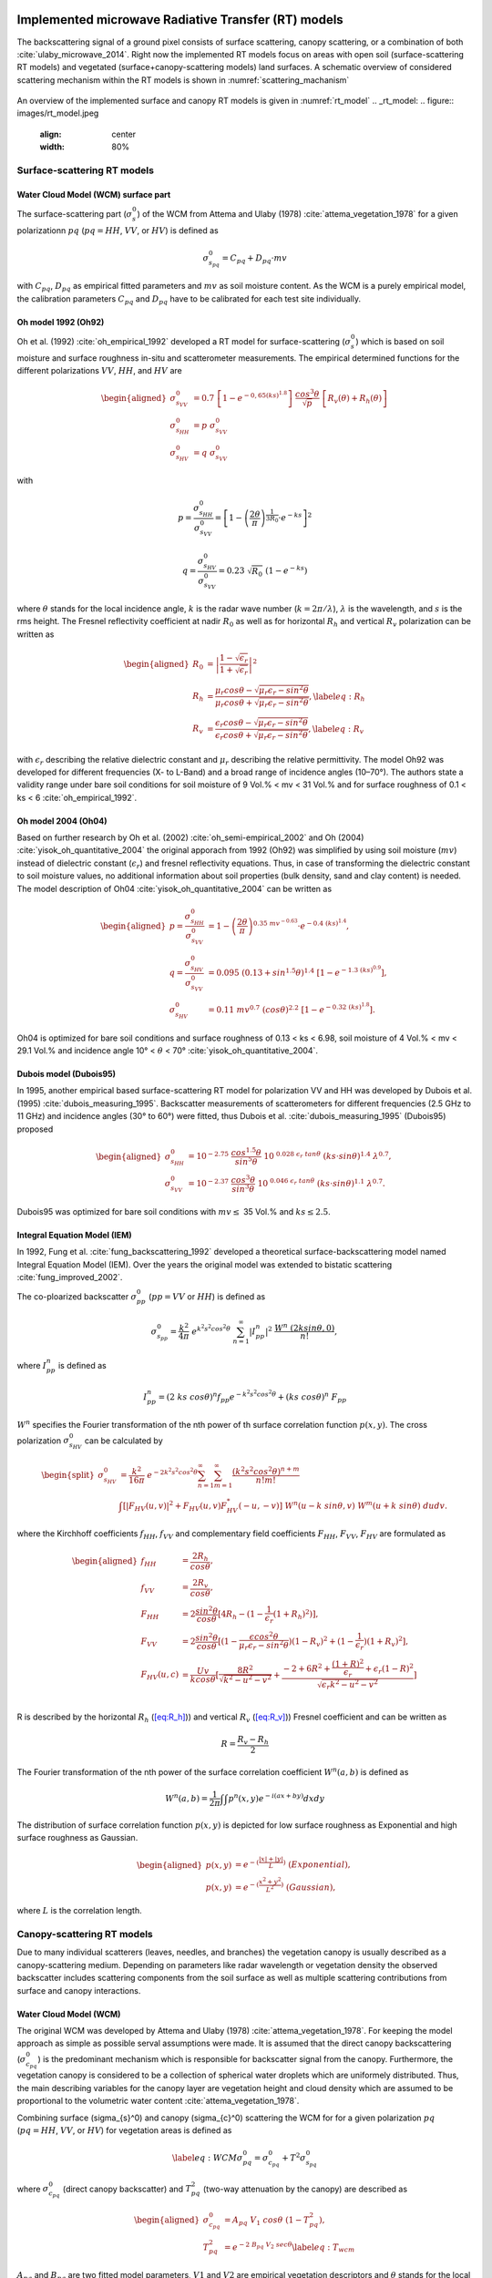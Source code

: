 .. _Theory:

Implemented microwave Radiative Transfer (RT) models
======================================================
The backscattering signal of a ground pixel consists of surface scattering, canopy scattering, or a combination of both
:cite:`ulaby_microwave_2014`. Right now the implemented RT models focus on areas with open soil
(surface-scattering RT models) and vegetated (surface+canopy-scattering models) land surfaces.
A schematic overview of considered scattering mechanism within the RT models is shown in :numref:`scattering_machanism`

.. _scattering_machanism:
.. figure:: images/scattering_mechanism_ulaby.jpeg
   :align: center
   :width: 80%

An overview of the implemented surface and canopy RT models is given in :numref:`rt_model`
.. _rt_model:
.. figure:: images/rt_model.jpeg
   :align: center
   :width: 80%


.. _surface:

Surface-scattering RT models
------------------------------

.. _surface_wcm:

Water Cloud Model (WCM) surface part
~~~~~~~~~~~~~~~~~~~~~~~~~~~~~~~~~~~~~

The surface-scattering part (:math:`\sigma_s^0`) of the WCM from Attema and Ulaby (1978) :cite:`attema_vegetation_1978`
for a given polarizationn :math:`pq` (:math:`pq = HH`, :math:`VV`, or :math:`HV`) is defined as

.. math:: \sigma_{s_{pq}}^0 = C_{pq} + D_{pq} \cdot mv

with :math:`C_{pq}`, :math:`D_{pq}` as empirical fitted parameters and :math:`mv` as soil moisture content.
As the WCM is a purely empirical model, the calibration parameters :math:`C_{pq}` and :math:`D_{pq}`
have to be calibrated for each test site individually.

Oh model 1992 (Oh92)
~~~~~~~~~~~~~~~~~~~~~

Oh et al. (1992) :cite:`oh_empirical_1992` developed a RT model for surface-scattering (:math:`\sigma_s^0`)
which is based on soil moisture and surface roughness in-situ and scatterometer measurements. The empirical determined
functions for the different polarizations :math:`VV`, :math:`HH`, and :math:`HV` are

.. math::

   \begin{aligned}
   \sigma_{s_{VV}}^0 &= 0.7 \ \left [1-e^{-0,65(ks)^{1.8}} \left] \ \frac{cos^3\theta}{\sqrt{p}} \  \right[ R_v(\theta)+R_h(\theta) \right] \\
   \sigma_{s_{HH}}^0 &= p \ \sigma_{s_{VV}}^0 \\
   \sigma_{s_{HV}}^0 &= q \ \sigma_{s_{VV}}^0 \end{aligned}

with

.. math:: p = \frac{\sigma_{s_{HH}}^0}{\sigma_{s_{VV}}^0} = \left [1- \left (\frac{2\theta}{\pi} \right )^{\frac{1}{3R_0}} \cdot e^{-ks} \right]^2

.. math:: q = \frac{\sigma_{s_{HV}}^0}{\sigma_{s_{VV}}^0} = 0.23 \ \sqrt{R_0} \ (1-e^{-ks})

where :math:`\theta` stands for the local incidence angle, :math:`k` is the radar wave number
(:math:`k = 2\pi / \lambda`), :math:`\lambda` is the wavelength, and :math:`s` is the rms height.
The Fresnel reflectivity coefficient at nadir :math:`R_0` as well as for horizontal :math:`R_h` and vertical
:math:`R_v` polarization can be written as


.. math::

   \begin{aligned}
   R_0 &= \left | \frac{1-\sqrt{\epsilon_r}}{1+\sqrt{\epsilon_r}} \right |^2 \\
   R_{h} &= \frac{\mu_r cos\theta - \sqrt{\mu_r\epsilon_r - sin^2\theta}}{\mu_r cos\theta + \sqrt{\mu_r\epsilon_r - sin^2\theta}},  \label{eq:R_h} \\
   R_{v} &= \frac{\epsilon_r cos\theta - \sqrt{\mu_r\epsilon_r - sin^2\theta}}{\epsilon_r cos\theta + \sqrt{\mu_r\epsilon_r - sin^2\theta}}, \label{eq:R_v}\end{aligned}

with :math:`\epsilon_r` describing the relative dielectric constant and :math:`\mu_r` describing the relative
permittivity. The model Oh92 was developed for different frequencies (X- to L-Band) and a broad range of incidence
angles (10–70°). The authors state a validity range under bare soil conditions for soil moisture of
9 Vol.% < mv < 31 Vol.% and for surface roughness of 0.1 < ks < 6 :cite:`oh_empirical_1992`.

Oh model 2004 (Oh04)
~~~~~~~~~~~~~~~~~~~~~

Based on further research by Oh et al. (2002) :cite:`oh_semi-empirical_2002` and Oh (2004)
:cite:`yisok_oh_quantitative_2004` the original apporach from 1992 (Oh92) was simplified by using soil moisture
(:math:`mv`) instead of dielectric constant (:math:`\epsilon_r`) and fresnel reflectivity equations.
Thus, in case of transforming the dielectric constant to soil moisture values, no additional information about
soil properties (bulk density, sand and clay content) is needed. The model description of Oh04
:cite:`yisok_oh_quantitative_2004` can be written as

.. math::

   \begin{aligned}
   p = \frac{\sigma_{s_{HH}}^0}{\sigma_{s_{VV}}^0} &= 1 - \left (\frac{2\theta}{\pi} \right )^{0.35 \ mv^{-0.63}} \cdot e^{-0.4 \ (ks)^{1.4}}, \\
   q = \frac{\sigma_{s_{HV}}^0}{\sigma_{s_{VV}}^0} &= 0.095 \ (0.13+sin^{1.5}\theta)^{1.4} \ [1-e^{-1.3 \ (ks)^{0.9}}], \\
   \sigma_{s_{HV}}^0 &= 0.11 \ mv^{0.7} \ (cos\theta)^{2.2} \ [1-e^{-0.32 \ (ks)^{1.8}}].\end{aligned}

Oh04 is optimized for bare soil conditions and surface roughness of 0.13 < ks < 6.98, soil moisture
of 4 Vol.% < mv < 29.1 Vol.% and incidence angle 10° < :math:`\theta` < 70° :cite:`yisok_oh_quantitative_2004`.

Dubois model (Dubois95)
~~~~~~~~~~~~~~~~~~~~~~~~
In 1995, another empirical based surface-scattering RT model for polarization VV and HH was developed by
Dubois et al. (1995) :cite:`dubois_measuring_1995`.
Backscatter measurements of scatterometers for different frequencies (2.5 GHz to 11 GHz) and incidence angles
(30° to 60°) were fitted, thus Dubois et al. :cite:`dubois_measuring_1995` (Dubois95) proposed

.. math::

   \begin{aligned}
   \sigma_{s_{HH}}^0 &= 10^{-2.75} \ \frac{cos^{1.5}\theta}{sin^5\theta} \ 10^{\ 0.028 \ \epsilon_r \ tan\theta} \ (ks \cdot sin\theta)^{1.4} \ \lambda^{0.7}, \\
   \sigma_{s_{VV}}^0 &= 10^{-2.37} \ \frac{cos^{3}\theta}{sin^3\theta} \ 10^{\ 0.046 \ \epsilon_r \ tan\theta} \ (ks \cdot sin\theta)^{1.1} \ \lambda^{0.7} .\end{aligned}

Dubois95 was optimized for bare soil conditions with :math:`mv \leq` 35 Vol.% and :math:`ks \leq 2.5`.

Integral Equation Model (IEM)
~~~~~~~~~~~~~~~~~~~~~~~~~~~~~

In 1992, Fung et al. :cite:`fung_backscattering_1992` developed a theoretical surface-backscattering model named
Integral Equation Model (IEM). Over the years the original model was extended to bistatic scattering
:cite:`fung_improved_2002`.

The co-ploarized backscatter :math:`\sigma_{pp}^0` (:math:`pp = VV` or :math:`HH`) is defined as

.. math:: \sigma_{s_{pp}}^0 = \frac{k^2}{4\pi} \ e^{k^2s^2cos^2\theta} \ \sum_{n=1}^{\infty} |I^n_{pp}|^2 \ \frac{W^n \ (2ksin\theta,0)}{n!},

where :math:`I_{pp}^n` is defined as

.. math:: I_{pp}^n = (2 \ ks \ cos\theta)^n f_{pp} e^{-k^2s^2cos^2\theta} + (ks \ cos\theta)^n \ F_{pp}

:math:`W^n` specifies the Fourier transformation of the nth power of th surface correlation function :math:`p(x,y)`.
The cross polarization :math:`\sigma_{s_{HV}}^0` can be calculated by

.. math::

   \begin{split}
   \sigma_{s_{HV}}^0 & = \frac{k^2}{16\pi} \ e^{-2k^2s^2cos^2\theta} \sum_{n=1}^{\infty} \sum_{m=1}^{\infty} \frac{(k^2s^2cos^2\theta)^{n+m}}{n!m!} \\
   & \int [|F_{HV}(u,v)|^2+F_{HV}(u,v)F_{HV}^*(-u,-v)] \ W^n(u-k \ sin\theta, v) \ W^m(u+k \ sin\theta) \ dudv.
   \end{split}

where the Kirchhoff coefficients :math:`f_{HH}`, :math:`f_{VV}` and complementary field coefficients
:math:`F_{HH}`, :math:`F_{VV}`, :math:`F_{HV}` are formulated as

.. math::

   \begin{aligned}
   f_{HH} &= \frac{2R_h}{cos\theta}, \\
   f_{VV} &= \frac{2R_v}{cos\theta}, \\
   F_{HH} &= 2 \frac{sin^2\theta}{cos\theta} [4R_h - (1 - \frac{1}{\epsilon_r} (1 + R_h)^2)], \\
   F_{VV} &= 2 \frac{sin^2\theta}{cos\theta} [(1 - \frac{\epsilon cos^2\theta}{\mu_r \epsilon_r - sin^2\theta}) (1 - R_v)^2 + (1 - \frac{1}{\epsilon_r})(1 + R_v)^2], \\
   F_{HV}(u,c) &= \frac{U v}{k cos\theta} [\frac{8R^2}{\sqrt{k^2 - u^2 - v^2}} + \frac{-2 + 6R^2 + \frac{(1 + R)^2}{\epsilon_r} + \epsilon_r (1 - R)^2}{\sqrt{\epsilon_r k^2 - u^2 - v^2}}] \\\end{aligned}

R is described by the horizontal :math:`R_h` (`[eq:R_h] <#eq:R_h>`__)) and vertical
:math:`R_v` (`[eq:R_v] <#eq:R_v>`__)) Fresnel coefficient and can be written as

.. math:: R = \frac{R_v - R_h} {2}

The Fourier transformation of the nth power of the surface correlation
coefficient :math:`W^n(a,b)` is defined as

.. math:: W^n(a,b) = \frac{1}{2\pi} \int\int p^n(x,y)e^{-i(ax+by)}dxdy

The distribution of surface correlation function :math:`p(x,y)` is depicted for low surface roughness as Exponential
and high surface roughness as Gaussian.

.. math::

   \begin{aligned}
   p(x,y) &= e^{-(\frac{|x|+|y|}{L})} \ (Exponential), \\
   p(x,y) &= e^{-(\frac{x^2+y^2}{L^2})} \ (Gaussian),\end{aligned}

where :math:`L` is the correlation length.

Canopy-scattering RT models
----------------------------
Due to many individual scatterers (leaves, needles, and branches) the vegetation canopy is usually described as a
canopy-scattering medium. Depending on parameters like radar wavelength or vegetation density the observed backscatter
includes scattering components from the soil surface as well as multiple scattering contributions from surface and
canopy interactions.

Water Cloud Model (WCM)
~~~~~~~~~~~~~~~~~~~~~~~~~~~~~~~~~~~~
The original WCM was developed by Attema and Ulaby (1978) :cite:`attema_vegetation_1978`.
For keeping the model approach as simple as possible serval assumptions were made.
It is assumed that the direct canopy backscattering  (:math:`\sigma_{c_{pq}}^0`) is the predominant mechanism
which is responsible for backscatter signal from the canopy. Furthermore, the vegetation canopy is considered
to be a collection of spherical water droplets which are uniformely distributed. Thus, the main describing
variables for the canopy layer are vegetation height and cloud density which are assumed to be proportional
to the volumetric water content :cite:`attema_vegetation_1978`.

Combining surface (\sigma_{s}^0) and canopy (\sigma_{c}^0) scattering the WCM for for a given polarization
:math:`pq` (:math:`pq = HH`, :math:`VV`, or :math:`HV`) for vegetation areas is defined as

.. math::

   \label{eq:WCM}
   \sigma_{pq}^0 = \sigma_{c_{pq}}^0 + T^2\sigma_{s_{pq}}^0

where :math:`\sigma_{c_{pq}}^0` (direct canopy backscatter) and :math:`T_{pq}^2` (two-way attenuation by the canopy)
are described as

.. math::

   \begin{aligned}
   \sigma_{c_{pq}}^0 &= A_{pq} \ V_1 \ cos\theta \ (1-T_{pq}^2), \\
   T_{pq}^2 &= e^{-2 \ B_{pq} \ V_2 \ sec\theta} \label{eq:T_wcm}\end{aligned}

:math:`A_{pq}` and :math:`B_{pq}` are two fitted model parameters, :math:`V1` and
:math:`V2` are empirical vegetation descriptors and :math:`\theta` stands for
the local incidence angle. The surface part of the WCM :math:`\sigma_{s_{pq}}^0` was described in
section :ref:`surface_wcm`, although in theory the WCM surface part can be substituted by each surface
RT model of section :ref:`surface`

Single Scattering Radiative Transfer model (SSRT)
~~~~~~~~~~~~~~~~~~~~~~~~~~~~~~~~~~~~~~~~~~~~~~~~~
In order to account not just for the direct canopy backscatter, but also for multiple canopy-surface scattering
interactions, more sophisticated models like the SSRT were developed. The SSRT model described by de Roo et al. (2001)
:cite:`de_roo_semi-empirical_2001` or Ulaby and Long (2014) :cite:`ulaby_microwave_2014` is a semi-empirical
first-order scattering model. A graphical overview of the different scattering mechanisms is given in Figure ....
The model consists of a ground component :math:`\sigma_{g_{pq}}^0` (:math:`\sigma_{g}^0 = \sigma_{s}^0 * T^2`),
the direct canopy backscatter :math:`\sigma_{c_{pq}}^0`, ground plant :math:`\sigma_{gc}^0` and plant ground
:math:`\sigma_{cg}^0` scattering, and a ground plant ground :math:`\sigma_{gcg_{pq}}^0` contribution.
Thus, the SSRT can be written as

.. math::

   \label{eq:SSRT2}
   \sigma^0 = \sigma_{g}^0 + \sigma_{c}^0 + \sigma_{cg}^0 + \sigma_{gc}^0 + \sigma_{gcg}^0

or with

.. math::
   \sigma_{cgt}^0 = \sigma_{cg}^0 + \sigma_{gc}^0

as

.. math::

   \label{eq:SSRT}
   \sigma_{pq}^0 = \sigma_{g_{pq}}^0 + \sigma_{c_{pq}}^0 + \sigma_{cgt_{pq}}^0 + \sigma_{gcg_{pq}}^0

The ground component :math:`\sigma_{g_{pq}}^0` is defined as

.. math:: \sigma_{g_{pq}}^0 = T_p T_q \ \sigma_{s_{pq}}^0,

For the surface scattering :math:`\sigma_{s_{pq}}^0` each of the surface models in Section :ref:`surface` can be used.
The :math:`p` or :math:`q` (p, q = v or h polarization) polarized one way transmittivity of the canopy
(:math:`T_p` or :math:`T_q`) is defined by

.. math:: T_p = e^{-\tau_p}, \label{eq:T_ssrt}

with the optical depth :math:`\tau_p` as

.. math:: \tau_p = k_e^p \ H \ sec\theta, \label{eq:tau_ssrt}

whereas :math:`H` represents the canopy height and :math:`\theta` is the local incidence angle.
The extinction coefficient :math:`k_e^p` accounts for the absorption and
scattering losses of the electromagnetic wave through the canopy and can be written as

.. math:: k_e^p = k_a^p + k_s^p

with

.. math:: k_s^p = k_e^p \ \omega

where :math:`\omega` is describing the single scattering albedo.
Generally, canopies are composed of leaves, stalks, and branches that vary in shape and orientation,
exhibiting no linear distributions in the vertical plane.
However, for simplicity reasons, :math:`k_e^p`, :math:`k_a^p`, and :math:`k_s^p` are assumed to follow
uniformly distribution in the vertical within the canopy layer.

The direct canopy scattering :math:`\sigma_{c_{pq}}^0` is described by

.. math:: \sigma_{c_{pq}}^0 = \frac{\sigma_{V_{pq}}^{back} \ cos\theta}{k_e^p + k_e^q} \ (1 - T_p T_q)

with the canopy backscattering coefficient :math:`\sigma_{V_{pq}}^{back}` of the vegetation medium

.. math:: \sigma_{V_{pq}}^{back} = N_v \  \sigma_{pq}^{back}

:math:`N_v` is the number of scattering particles per unit volume
and :math:`\sigma_{pq}^{back}` is the polarized backscattering cross section of a single particle.

The ground canopy (:math:`\sigma_{gc_{pq}}^0`) and
canopy ground (:math:`\sigma_{cg_{pq}}^0`) scattering contributions are defined by

.. math::

   \begin{aligned}
   \sigma_{gc_{pq}}^0 = \sigma_{v_{pq}}^{bist} \ H \ R_q \ T_p T_q, \\
   \sigma_{cg_{pq}}^0 = \sigma_{v_{pq}}^{bist} \ H \ R_p \ T_p T_q,\end{aligned}

where :math:`H` represents the canopy height, :math:`\sigma_{v_{pq}}^{bist}` describes
the bi-static scattering cross section of a single leaf or stalk, and
:math:`R_p` is the polarized Fresnel reflectivity
(Equations (`[eq:R_h] <#eq:R_h>`__) and (`[eq:R_v] <#eq:R_v>`__)).

The total canopy ground contribution :math:`\sigma_{cgt_{pq}}^0` as the sum of
:math:`\sigma_{gc_{pq}}^0` and :math:`\sigma_{cg_{pq}}^0` is defined as

.. math:: \sigma_{cgt_{pq}}^0 = \sigma_{v_{pq}}^{bist} \ H \ [R_p + R_q] \ T_p T_q

The ground canopy ground contribution of the SSRT
(:math:`\sigma_{gcg_{pq}}^0`) can be written as

.. math:: \sigma_{gcg_{pq}}^0 = \frac{\sigma_{V_{pq}}^{back} \ cos\theta}{k_e^p + k_e^q} \ (R_p R_q - T_p T_q) .

Isotropic Scatterers
^^^^^^^^^^^^^^^^^^^^^
The scattering pattern for isotropic scatterers is assumed to be uniform along all directions
:cite:`ulaby_microwave_2014`. Thus,

.. math:: \sigma_v^{back} = \sigma_v^{bist} = k_s

Rayleigh Scatterers
^^^^^^^^^^^^^^^^^^^^^
With the assumption of Rayleigh particle, the scatting pattern for hh and vv polarization :cite:`ulaby_microwave_2014`
is assumed to be

.. math:: \sigma_v^{back} = \sigma_v^{bist} = \frac{3}{2} k_s

Implemented dielectric mixing models for soil
==============================================
The retrieval of soil moisture by the use of microwave remote sensing and RT models are often dependent on
dielectric mixing models.



n the RTM, dielectric mixing models (DMMs) are particularly important in linking soil moisture to emissivity.
The DMMs mix the dielectric properties of water and soil, while accounting for physical soil properties
such as soil temperature and texture.



Further, several working models have
been developed for the calculation of complex
permittivity of the wet soils in terms of texture
structure, frequency of measurement, moisture
content, bound and free water permittivity and bulk
dry density of soil at given temperature


Simplistic apprach
--------------------
The simplistic approach by Dobson (Temperature T=23°C, bulk density :math:`\rho_b` = 1.7 g/cm3) is given by

.. math::

   \begin{aligned}
   \epsilon_{w}^' = 4.9 + \frac{74.1}{1+(f/f_0)^2} \\
   \epsilon_{w}^{''} = \frac{74.1 \ (f/f_0)}{1+(f/f_0)^2}+6.46 \ \frac{\sigma}{f}
   \end{aligned}

.. math::

   \begin{aligned}
   \epsilon_{w}^{'} &= 4.9 + \frac{74.1}{1+(f/f_0)^2} \\
   \epsilon_{w}^{''} &= \frac{74.1 (f/f_0)}{1+(f/f_0)^2} + 6.46 \frac{\sigma}{f}
   \end{aligned}

with frequency :math:`f` (GHz) and :math:`f_0` = 18.64 GHz (relaxing frequency of water at 23°C).

Dobson et al. (1985)
---------------------

.. math::

   \begin{aligned}
   \alpha = 0.65 \\
   \beta_1 = 1.27 - 0.519S - 0.152C \\
   \beta_2 = 2.06 - 0.928S - 0.255C \\
   \sigma = -1.645 +1.939 \rho_b - 2.256S + 1.594C
   \end{aligned}

single Debye dielectric model for pure water. Eqs. 4.14

.. math::

   \begin{aligned}
   \epsilon_{w}^{'} = \epsilon_{w\infty} + \frac{\epsilon_{w0} - \epsilon_{w\infty}}{1+(2\pi f\tau_w)^2} \\
   \epsilon_{w}^{''} = \frac{2\pi f\tau_w (\epsilon_{w0} - \epsilon_{w\infty})}{1 + (2\pi f\tau_w)^2}
   \end{aligned}

Debye model with conductivity term for e2. Eqs. 4.67

.. math::

   \begin{aligned}
   \epsilon_{w}^{'} = \epsilon_{w\infty} + \frac{\epsilon_{w0} - \epsilon_{w\infty}}{1+(2\pi f\tau_w)^2} \\
   \epsilon_{w}^{''} = \frac{2\pi f\tau_w (\epsilon_{w0} - \epsilon_{w\infty})}{1 + (2\pi f\tau_w)^2} + (\frac{2.65-\rho_b}{2.65m_v}) \frac{\sigma}{2\pi \epsilon_0 f}
   \end{aligned}

:math:`\epsilon_0 = 8.854 x 10^{-12}` F\m
:math:`\epsilon_{w\infty} = 4.9` after Lane and Saxton (1952

.. math::

   \epsilon_{w0}(T) = 88.045 - 0.4147T + 6.295 x 10^{-4}T^2 + 1.075 x 10^{-5} T^3

The relaxation time of pure water is defined by

.. math::

   2 \pi \tau_w (T) = 1.1109x10^{-10} - 3.824x10^{-12}T + 6.938x10^{-14}T^2 - 5.096x10^{-16}T^3


dielectic permittivity

.. math::

   \begin{aligned}
   \epsilon_{soil}^' = [1 + 0.66 \rho_b + m_v^{\beta_1} (\epsilon_w^{'})^{\alpha} - m_v]^{1/\alpha} \\
   \epsilon_{soil}^{''} = m_v^{\beta_2} \epsilon_w^{''}
   \end{aligned}


.. rubric:: References
.. bibliography:: references.bib
   :style: unsrt